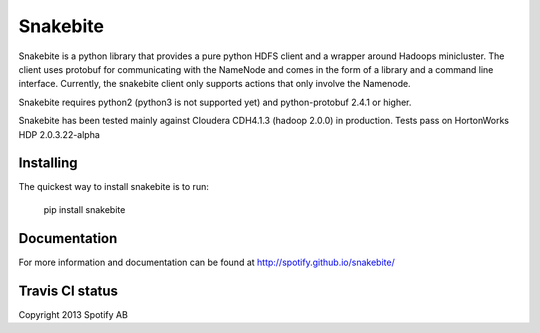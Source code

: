 Snakebite
=========
Snakebite is a python library that provides a pure python HDFS client and a wrapper around Hadoops minicluster. 
The client uses protobuf for communicating with the NameNode and comes in the form of a library and a command line interface.
Currently, the snakebite client only supports actions that only involve the Namenode.

Snakebite requires python2 (python3 is not supported yet) and python-protobuf 2.4.1 or higher.

Snakebite has been tested mainly against Cloudera CDH4.1.3 (hadoop 2.0.0) in production. Tests pass on HortonWorks HDP 2.0.3.22-alpha

Installing
**********
The quickest way to install snakebite is to run:

  pip install snakebite

Documentation
*************
For more information and documentation can be found at http://spotify.github.io/snakebite/

Travis CI status
****************

.. image:: https://api.travis-ci.org/spotify/snakebite.png

Copyright 2013 Spotify AB
